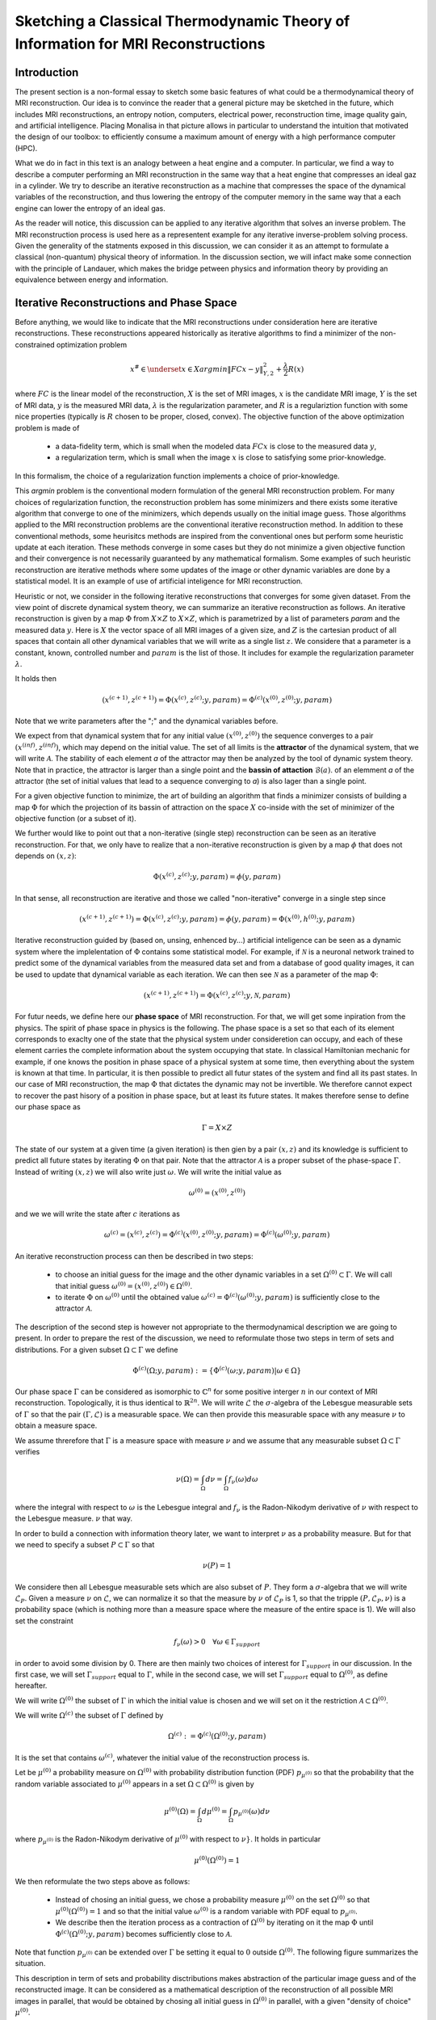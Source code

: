 Sketching a Classical Thermodynamic Theory of Information for MRI Reconstructions
=================================================================================

Introduction
------------

The present section is a non-formal essay to sketch some basic features of what could be a 
thermodynamical theory of MRI reconstruction. Our idea is to convince the reader that a 
general picture may be sketched in the future, 
which includes MRI reconstructions, an entropy notion, computers, electrical power, 
reconstruction time, image quality gain, and artificial intelligence. 
Placing Monalisa in that picture allows in particular to understand the intuition that 
motivated the design of our toolbox: to efficiently consume a 
maximum amount of energy with a high performance computer (HPC). 

What we do in fact in this text is an analogy between a heat engine and a computer.
In particular, we find a way to describe a computer performing an MRI reconstruction
in the same way that a heat engine that compresses an ideal gaz in a cylinder. We try
to describe an iterative reconstruction as a machine that compresses the space of the
dynamical variables of the reconstruction, and thus lowering the entropy of the computer 
memory in the same way that a each engine can lower the entropy of an ideal gas. 

As the reader will notice, this discussion can be applied to any iterative
algorithm that solves an inverse problem. The MRI reconstruction process is used here
as a representent example for any iterative inverse-problem solving process. Given the generality
of the statments exposed in this discussion, we can consider it as an attempt to 
formulate a classical (non-quantum) physical theory of information. In the discussion section, 
we will infact make some connection with the principle of Landauer, which makes the bridge
petween physics and information theory by providing an equivalence between energy and information. 


Iterative Reconstructions and Phase Space
-----------------------------------------

Before anything, we would like to indicate that the MRI reconstructions under consideration 
here are iterative reconstructions. These reconstructions appeared historically as iterative 
algorithms to find a minimizer of the non-constrained optimization problem 

.. math::        
    x^\# \in \underset{x \in X}{argmin} \lVert {FC x - y} \rVert ^2_{Y, 2} + \frac{\lambda}{2} R(x)

where :math:`FC` is the linear model of the reconstruction, :math:`X` is the set of MRI images, 
:math:`x` is the candidate MRI image, :math:`Y` is the set of MRI data, 
:math:`y` is the measured MRI data, :math:`\lambda` is the regularization parameter, 
and :math:`R` is a regulariztion function with some nice properties (typically is :math:`R` chosen to be proper, 
closed, convex). The objective function of the above optimization problem is made of 

    - a data-fidelity term, which is small when the modeled data :math:`FCx` is close to the measured data :math:`y`,
    - a regularization term, which is small when the image :math:`x` is close to satisfying some prior-knowledge. 

In this formalism, the choice of a regularization function implements a choice of prior-knowledge. 

This *argmin* problem is the conventional modern formulation of the general MRI reconstruction problem. 
For many choices of regularization function, the reconstruction problem has some minimizers and 
there exists some iterative algorithm that converge to one of the minimizers,
which depends usually on the initial image guess. 
Those algorithms applied to the MRI reconstruction problems are the conventional
iterative reconstruction method. In addition to these conventional methods, 
some heurisitcs methods are inspired from the conventional ones
but perform some heuristic update at each iteration. These methods converge in some cases but they do not 
minimize a given objective function and their convergence is not necessarily guaranteed by any mathematical formalism. 
Some examples of such heuristic reconstruction are iterative methods where some updates of the image or other 
dynamic variables are done by a statistical model. It is an example of use of artificial inteligence for MRI reconstruction. 

Heuristic or not, we consider in the following iterative reconstructions that converges for some given dataset. 
From the view point of discrete dynamical system theory, we can summarize an iterative reconstruction as follows. 
An iterative reconstruction is given by a map :math:`\Phi` from :math:`X \times Z` to :math:`X \times Z`, 
which is parametrized by a list of parameters *param* and the measured data :math:`y`. 
Here is :math:`X` the vector space of all MRI images of a given size, and :math:`Z` is the cartesian product of 
all spaces that contain all other dynamical variables that we will write as a single list :math:`z`.
We considere that a parameter is a constant, known, controlled number and :math:`param` is the list of those.
It includes for example the regularization parameter :math:`\lambda`. 
 
It holds then

.. math ::        
    (x^{(c+1)}, z^{(c+1)}) =  \Phi(x^{(c)}, z^{(c)}; y, param) = \Phi^{(c)}(x^{(0)}, z^{(0)}; y, param)

Note that we write parameters after the ";" and the dynamical variables before. 

We expect from that dynamical system that for any initial value :math:`(x^{(0)}, z^{(0)})` the sequence
converges to a pair :math:`(x^{(inf)}, z^{(inf)})`,  which may depend on the initial value. The set
of all limits is the **attractor** of the dynamical system, that we will write :math:`\mathcal{A}`.  
The stability of each element *a* of the attractor may then be analyzed by the tool of dynamic system theory. 
Note that in practice, the attractor is larger than a single point and the **bassin of attaction** :math:`\mathcal{B}(a)`.
of an elemment *a* of the attractor (the set of initial values that lead to a sequence converging to *a*)
is also lager than a single point.   

For a given objective function to minimize, the art of building an algorithm that finds a minimizer
consists of building a map :math:`\Phi` for which the projection of its bassin of attraction on the 
space :math:`X` co-inside with the set of minimizer of the objective function (or a subset of it). 

We further would like to point out that a non-iterative (single step) reconstruction can 
be seen as an iterative reconstruction. 
For that, we only have to realize that a non-iterative reconstruction is given by a map :math:`\phi`
that does not depends on :math:`(x, z)`: 

.. math ::        
    \Phi(x^{(c)}, z^{(c)}; y, param) = \phi(y, param)

In that sense, all reconstruction are iterative and those we called "non-iterative" 
converge in a single step since

.. math ::        
    (x^{(c+1)}, z^{(c+1)}) = \Phi(x^{(c)}, z^{(c)}; y, param) = \phi(y, param) =  \Phi(x^{(0)}, h^{(0)}; y ,  param)


Iterative reconstruction guided by (based on, unsing, enhenced by...) artificial inteligence 
can be seen as a dynamic system where the implelentation of :math:`\Phi` contains some 
statistical model. For example, if :math:`\mathcal{N}` is a neuronal network trained to predict 
some of the dynamical variables from the measured data set and from a database of good quality images, 
it can be used to update that dynamical variable as each iteration. We can then see :math:`\mathcal{N}`
as a parameter of the map :math:`\Phi`: 

.. math ::        
    (x^{(c+1)}, z^{(c+1)}) =  \Phi(x^{(c)}, z^{(c)}; y , \mathcal{N}, param)

For futur needs, we define here our **phase space** of MRI reconstruction. For that, we will 
get some inpiration from the physics. The spirit of phase space in physics is the 
following. The phase space is a set so that each of its element corresponds to exaclty one 
of the state that the physical system under consideretion can occupy, 
and each of these element carries the complete information about the system occupying that state. 
In classical Hamiltonian mechanic for example, if one knows the position in phase space 
of a physical system at some time, then everything about the system is known at that 
time. In particular, it is then possible to predict all futur states of the system and 
find all its past states. In our case of MRI reconstruction, the map :math:`\Phi` that 
dictates the dynamic may not be invertible. We therefore cannot expect to recover 
the past hisory of a position in phase space, but at least its future states. 
It makes therefore sense to define our phase space as

.. math ::        

    \Gamma =  X \times Z

The state of our system at a given time (a given iteration) is then gien by a 
pair :math:`(x, z)` and its knowledge is sufficient to predict all future states 
by iterating :math:`\Phi` on that pair. Note that the attractor :math:`\mathcal{A}` is 
a proper subset of the phase-space :math:`\Gamma`. Instead of writing :math:`(x, z)` we 
will also write just :math:`\omega`. We will write the initial value as 

.. math ::

    \omega^{(0)} = (x^{(0)}, z^{(0)})


and we we will write the state after :math:`c` iterations as 

.. math ::

    \omega^{(c)} = (x^{(c)}, z^{(c)}) = \Phi^{(c)}(x^{(0)}, z^{(0)}; y, param) = \Phi^{(c)}(\omega^{(0)}; y, param)

An iterative reconstruction process can then be described in two steps: 

    - to choose an initial guess for the image and the other dynamic variables in a set :math:`\Omega^{(0)} \subset \Gamma`. We will call that initial guess :math:`\omega^{(0)} = (x^{(0)}, z^{(0)}) \in \Omega^{(0)}`. 
    - to iterate :math:`\Phi` on :math:`\omega^{(0)}` until the obtained value :math:`\omega^{(c)} = \Phi^{(c)}(\omega^{(0)}; y, param)` is sufficiently close to the attractor :math:`\mathcal{A}`. 

The description of the second step is however not appropriate to the thermodynamical description we are going to present. 
In order to prepare the rest of the discussion, we need to reformulate those two steps in term of sets and distributions.  
For a given subset :math:`\Omega \subset \Gamma` we define

.. math ::

    \Phi^{(c)}(\Omega; y, param) := \{\Phi^{(c)}(\omega; y, param) | \omega \in \Omega\}

Our phase space :math:`\Gamma` can be considered as isomorphic to :math:`\mathbb{C}^n` for some 
positive interger :math:`n` in our context of MRI reconstruction. 
Topologically, it is thus identical to :math:`\mathbb{R}^{2n}`. We will write :math:`\mathcal{L}` the :math:`\sigma`-algebra
of the Lebesgue measurable sets of :math:`\Gamma` so that the pair :math:`(\Gamma, \mathcal{L})` is a measurable space. 
We can then provide this measurable space with any measure :math:`\nu` to obtain a measure space. 

We assume threrefore that :math:`\Gamma` is a measure space with measure :math:`\nu` and we assume that any measurable
subset :math:`\Omega \subset \Gamma` verifies

.. math ::

    \nu \left( \Omega \right) = \int_{\Omega}  d\nu = \int_{\Omega} f_{\nu}(\omega) d\omega

where the integral with respect to :math:`\omega` is the Lebesgue integral 
and :math:`f_{\nu}` is the Radon-Nikodym derivative of :math:`\nu` with respect to the Lebesgue measure.   
:math:`\nu` that way.  

In order to build a connection with information theory later, we want to interpret :math:`\nu` as a probability 
measure. But for that we need to specify a subset :math:`P \subset \Gamma` so that

.. math ::

    \nu\left(P\right) = 1

We considere then all Lebesgue measurable sets which are also subset of :math:`P`. They 
form a :math:`\sigma`-algebra that we will write :math:`\mathcal{L}_{P}`. Given a measure :math:`\nu`
on :math:`\mathcal{L}`, we can normalize it so that the measure by :math:`\nu` of :math:`\mathcal{L}_{P}`
is 1, so that the tripple :math:`\left(P, \mathcal{L}_{P}, \nu \right)` is a probability space
(which is nothing more than a measure space where the measure of the entire space is 1). We will also set the constraint

.. math ::

    f_{\nu}(\omega) > 0 \quad \forall \omega \in \Gamma_{support}

in order to avoid some division by 0. There are then mainly two choices of 
interest for :math:`\Gamma_{support}` in our discussion. In the first case, we will 
set :math:`\Gamma_{support}` equal to :math:`\Gamma`, while in the second case, we will 
set :math:`\Gamma_{support}` equal to :math:`\Omega^{(0)}`, as define hereafter.  

We will write :math:`\Omega^{(0)}` the subset of :math:`\Gamma` in which the initial value is chosen
and we will set on it the restriction :math:`\mathcal{A} \subset \Omega^{(0)}`. 

We will write :math:`\Omega^{(c)}` the subset of :math:`\Gamma` defined by

.. math ::

    \Omega^{(c)} := \Phi^{(c)}(\Omega^{(0)}; y, param)

It is the set that contains :math:`\omega^{(c)}`, whatever the initial value of the reconstruction process is. 


Let be :math:`\mu^{(0)}` a probability measure on :math:`\Omega^{(0)}` with probability distribution 
function (PDF) :math:`p_{\mu^{(0)}}` so that the probability that the random variable associated to 
:math:`\mu^{(0)}` appears in a set :math:`\Omega \subset \Omega^{(0)}` is given by

.. math ::

    \mu^{(0)} \left( \Omega \right) = \int_{\Omega}  d\mu^{(0)} = \int_{\Omega}  p_{\mu^{(0)}}(\omega) d\nu 

where :math:`p_{\mu^{(0)}}` is the Radon-Nikodym derivative of :math:`\mu^{(0)}` with respect to :math:`\nu}`. 
It holds in particular

.. math ::

    \mu^{(0)} \left( \Omega^{(0)} \right) = 1 

We then reformulate the two steps above as follows: 

    - Instead of chosing an initial guess, we chose a probability measure :math:`\mu^{(0)}` on the set :math:`\Omega^{(0)}` so that :math:`\mu^{(0)}(\Omega^{(0)}) = 1` and so that the initial value :math:`\omega^{(0)}` is a random variable with PDF equal to :math:`p_{\mu^{(0)}}`. 
    - We describe then the iteration process as a contraction of :math:`\Omega^{(0)}` by iterating on it the map :math:`\Phi` until :math:`\Phi^{(c)}(\Omega^{(0)}; y, param)` becomes sufficiently close to :math:`\mathcal{A}`. 

Note that function :math:`p_{\mu^{(0)}}` can be extended over :math:`\Gamma`  be setting it equal to :math:`0` outside :math:`\Omega^{(0)}`. 
The following figure summarizes the situation. 

.. image:: ../images/discussion/thermodyn_info/information.png
      :width: 40%
      :align: center
      :alt: information


This description in term of sets and probability disctributions makes abstraction 
of the particular image guess and of the reconstructed image. It can be
considered as a mathematical description of the reconstruction of all possible MRI 
images in parallel, that would be obtained by chosing all initial guess
in :math:`\Omega^{(0)}` in parallel, with a given "density of choice" :math:`\mu^{(0)}`. 



The Heat Engine and the Computer
--------------------------------

Here are a few empirically facts. If the reader does not agree with them, 
just consider that they are assumptions. We assume furthermore that the iterative reconstruction 
in question is correctly implemented. 

    1. Some iterative reconstructions are converging for some given data.  
    2. Given some data and an iterative reconstruction that verifies points 1., the image quality along iterations improves then monotonically, at least in average in some temporal window.   
    3. Each iteration of an iterative reconstruction consumes electric power and time, the product of both (or time integral of power) being the energy consumed by that iteration.
    4. An image is physically a certain state of the memory of the computer. A reconstruction process, in particular a converging iterative reconstruction, is a process that changes the state of the computer memory until the resulting image do not longer significantly changes. 
    5. During an iterative reconstruction process, if the reconstructed image improves and converges (at least in average in some temporal window), the computer absorbs electrical energy, a part of that energy serves to set its memory in a certain state, and most of the absorbed energy is released in the environment as heat.  
    6. A reconstructed image of good quality is an image that models the measured data reasonably well (relative to a given model), and which satisfies some prior knowledge reasonably well. Both criteria result in a low value of the objective function if that function exist. 
    7. An image of good quality is a certain state of the computer memory that has very little chance to be found by chance alone, for example by a random search for a good image. 

It is not the intention of the author to build some axioms of a mathematical theory. 
The empirical facts above are in fact redundant to some extends, but we don't
really care. We just want to build an intuition for a thermodynamic theory of MRI reconstruction.

Since the reconstruction we want to consider has to verify point 2 mentioned above, we do the following definition: 

    An iterative MRI reconstruction (an implementation) is **well-posed** for some given measured data if 

        - The reconstruction is converging for the given data,  
        - After a finit number of iterations, the image quality along iterations improves monotonically, at least in average (at least in average in some temporal window). 

From the facts listed above, it is intuitively clear that for a well-posed MRI reconstruction (for some given data), 
**energy** must be consumed at every iteration that performs an **image quality gain** *(IQG)*.  
The reverse does however not need to be true: more energy consumption
does not need to lead to a gain of image quality, since energy can be directly dissipated into heat. 
A notion of **efficiency** is therefore missing and there is no obious definition for it. 
The only thing we can say is, that efficiency should to be defined in such a way that it expresses an *IQG* 
related in some way to the energy consumed for that gain. As a consequence, the definition of efficiency must be 
closely related to the definition of *IQG* (and by extension to image quality). We could be tempted to 
say that the notion of *IQG* is the analog of the *work* in the thermodynamic of heat engines. Following that intuition, 
the author tried the following analogy between a heat engine and a computer (engine). 

Work is the useful thing that a heat engine give to some part of the unisvers that we will call the **work environment**. 
The heat engine performs some work in the work environment by transferring heat from a hot to a cold reservoir. 
The heat engine and the working environment are two subsytems and the hot reservoir, cold reservoir and the *rest of the universe*
are three other subsystems. Their union being the universe (the total system). 

   .. image:: ../images/discussion/thermodyn_info/heat_engine_1.png
      :width: 90%
      :align: center
      :alt: heat_engine_1

The heat engine operates in a cyclic way so that its state is the same at the beginning of each new cycle. 
In contrast, the states of the work environment, the *rest of the universe* and the heat reservoirs 
can evolve along the cycles. The goal of a heat engine
is in fact to transform the work environment, else the engine would be useless. The transformation of the work
environment often translates in a lowering of its **entropy**, while the entropy of 
the *rest of the universe* together with the heat reservoirs is increasing. The transformation is reversible exactly if
the entropy of the universe (total system) remains constant during that transformation. 
If the transformation is irreversible, the entropy of the universe increases, even if entropy of the work environment decreases.  
Since the entropy is a function of state, the entropy of the heat engine is the same at the beginning (and end) of each cycle. 

For a the coming comparison between a computer and a heat engine, we would like to focus on the special case
described in the following figure. 

   .. image:: ../images/discussion/thermodyn_info/heat_engine_2.png
      :width: 90%
      :align: center
      :alt: heat_engine_2


It represents a heat engine that gives energy to a working environment (*WE*) in the form of a mechanical work amount *W*. 
This work is used to compress an ideal gaz in a cylinder in thermal contact with the cold reservoir at temperatur :math:`T_C`. 
In order to be able to evaluate entropy changes, we admit that no irreversible loss of energy happens. 
This means that the heat engine is an ideal (reversible) heat engine, which is called a *Carnot engine*. It has therefore
maximal efficiency. We also have to assume that the gaz compression is isothermal, which means
that the movement has to be sufficiently slow as garantied by the coupling of the small and large wheels. 
We admit that there is a good isolation between the *rest of the universe* and to two subsystem implied in the process, 
which are the heat engine and the WE. A flow of energy travels through the subsystem made of the pair *heat-engine + WE*. 
At each cycle of the engine, a heat amount

.. math::

    E_{in} = \lvert \Delta Q_H \rvert

enters that subsytem and a heat amount

.. math::

    E_{out} = \lvert \Delta Q_C \rvert + \lvert \Delta Q_{WE} \rvert

leaves that sub system. Since the temperature of the gaz in the *WE* do not changes, its internal energy do not
change as well. That means that the work :math:`\Delta W` is equal to the expelled heat amount :math:`\lvert \Delta Q_{WE} \rvert`. 
The conservation of energy reads thus: 

.. math::

    \lvert \Delta Q_H \rvert = \lvert \Delta Q_C \rvert + \lvert \Delta Q_{WE} \rvert


The volume of the ideal gaz is decreased by an ammount :math:`\lvert \Delta V \rvert` at each cycle.
We will write :math:`V > 0` the volume of the ideal gaz at the current cycle. 
The change of entropy :math:`\lvert \Delta S_{WE} \rvert` is therefore negative and given by

.. math::

    \Delta S_{WE} = n \cdot R \cdot log(1-\lvert \Delta V \rvert/V) < 0
    
where *n* in the chemical amount of ideal gaz and *R* is the ideal gaz constant. 


During one cycle, the hot reservoir experiences a drope of entropy by an ammount

.. math::

    \Delta S_{H} = -\frac{\lvert \Delta Q_H \rvert}{T_H}

while the cold reservoir experiences a grow of entropy by an ammount

.. math::

    \Delta S_{C} = +\frac{\lvert \Delta Q_C \rvert}{T_C}


Since the engine comes back to the same state after every cycle and since entropy
is a function of state, there is no change of entropy in the engine after each cycle. 
Assuming the process to be reversible, the total entropy is conserved: 

.. math::

    \Delta S_{C} + \Delta S_{H} + \Delta S_{WE} = 0

If the process is now irreversible (like any realistic, non-ideal process), the entropy drope in the ideal gaz will 
still be the same since the entropy is a function of state, but the heat exchanges will be different and
this will lead to a positive entropy grow of the universe (the total system) by the second law of thermodynamic, 
even if entropy was localy decreased in the ideal gaz: 

.. math::

    \Delta S_{C} + \Delta S_{H} + \Delta S_{WE} > 0


This scheme of producing an energy flow through a system in order to drain out some of its entropy
(a side effect being an entropy grow of the universe) is a general scheme encountered everywhere 
in engineering and nature. Plants and animal do that all the time. We eat energy to produce 
mechanical work such as moving from a place to the other, but a large part of the energy we eat 
is expelled as thermal radiation associated to a drope of our entropy. In fact, our body continuously
experiences injuries because chance unbuild things more often that it builds it. Those injuries are structural 
changes that have a high probability to happen by chance alone and wich correspond to an increase of entropy of
our body. Because of injuries, the entropy of our body tends to increase. In order to survive, 
we have to consume energy to continuously put our body back to order i.e. to a state that has very little 
chance to be reached by chance a lone, that is, a state a low entropy. Repairing our body implies thus to 
consume energy to lower our entropy back to an organized state and that implies to expell an 
associated amount of heat by radiation. This scheme is so universal that we will now try
to apply it to computers in order to build an analogy with the eat engine. We will try that way to deduce
a definition of *image quality gain (IQG)* and *efficiency* in the contet ot MRI reconstruction. 

In the case of MRI reconstruction, the *IQG* is the useful thing that the computer 
produces by absorbing electrical energy and expelling it as heat in the cooling system of the HPC, 
which may be interpreted as the cold reservoir. In order to make an analogy between the computer and
the heat engine, we define the following parts of the universe:  

    - the **electric power supply system** *(PS)*, which transfers energy to the computer, 
    - the **computer** *(Comp)*, with the computational units and including the part of memory that contains the program, but without the part of memory that contains the dynamic variables of the reconstruction process, 
    - the part of memory that contains the dynamic variable of the reconstruction process, that we will call the **dynamic memory** (*DM*). 
    - the **cooling system** *(C)* of the computer.
    - the **rest of the universe**, which also absorb parts of the heat released by the computer. 

Note that the union of these five parts is the universe. 

   .. image:: ../images/discussion/thermodyn_info/computer_engine_1.png
      :width: 90%
      :align: center
      :alt: heat_engine_1

We propose here to consider the computer as an engine and to interpret one iteration of the reconstruction
process as one cycle of the engine. In fact, at the begining of each iteration, the state of the computer 
is the same since we consider all changing (dynamic) variables to be in the *dynamic memory*, 
which is the analog of the work environment of the heat engine. The energy given to the computer is almost completely
dissipated into heat transmitted to the cooling system at temperature :math:`T_C`. We neglect transmition of heat given to
the *rest of the universe* because it should be much smaller. Also, there are some
electro-magnetic radiations emited from to the computer to the *rest of the universe* and some eletrostatic energy
that is stored in the memory, since writing information in it implies to set a certain configuration of charges
with the associated electro-static energy. These two energy amounts are however so small as compared to the energy 
dissipated in the cooling system that we will nelglect them. As a consequence of energy conservation we will therefore write
for one cycle

.. math ::        
    
    \Delta E_{in} = \lvert \Delta Q_C \rvert

That means that all the energy entering the computer is dissipated as heat in the cooling system. 
Following the intuition that this flow of energy drains out some (thermodynamical) entropy from the
dynamic memory (*DM*) as it brings it in a state that can harldy be reached by chance alone, 
we expect that a negative entropy change :math:`-\lvert \Delta S_{DM} \rvert` is produced in the *DM* during one
cycle (one iteration) of the MRI reconstruction process. We know that it holds

.. math ::        
    
    \Delta S_{DM} \geq \frac{\Delta Q_C}{T_C}

where equality holds for a reversible process. But the quantities :math:`\Delta S_{DM}` and :math:`\Delta Q_C` are signed in that expression. 
Assuming :math:`\Delta S_{DM}` to be negative, we deduce

.. math ::        
    
    \lvert \Delta S_{DM} \rvert \leq \frac{\lvert \Delta Q_C \rvert}{T_C}

Since the computer is in the same state at the beginning of each iteration, it experiences no entropy change
between each start of a new iteration. The entropy change in the system *computer + DM* is therefore 
to be attributed to the entropy change in the *DM* only. The previous inequation means that for an entropy drope
of magnitude :math:`\lvert \Delta S_{DM} \rvert` in the *DM*, there must be a heat amount of magnitude at least
:math:`T_C \lvert \Delta S_{DM} \rvert` expelled to the cooling system. We will write :math:`E^{tot}` the total amount 
of energy given to the computer for the reconstruction and :math:`\lvert \Delta S_{DM}^{tot} \rvert` the magnitude
of the total entropy drope in the *DM* during reconstruction. It follows from the previous equation, 
from our formula for energy conservation and from the fact the temperature of the cooling system is constant, that

.. math ::        
    
    \lvert \Delta S_{DM}^{tot} \rvert \leq \frac{E^{tot}}{T_C}

If we express :math:`E^{tot}` as the multiplication of the input electric power :math:`P` and the total 
reconstruction time :math:`\Delta t^{tot}`, we get

.. math ::        
    
    \lvert \Delta S_{DM}^{tot} \rvert \leq \frac{P \Delta t^{tot}}{T_C}

If we can find a way to establish the magnitude of the total entropy drope in the *DM* associated
to a desired image quality gain (*IQG*), for a known electric power, we could then deduce a minimal 
reconstruction time for the desired *IQG*. We however still face the difficulty to define *IQG*. 
In addition, we are unable to continue the analogy between the computer and the heat engine
because we are for the moment unable to define what the computer is transmitting to the *DM*, 
as pointed out by the quotation mark in the last figure. The reason is that the computer
performs no mechanical work and we have to find a replacement for work in order to continue the 
analogy. We need now to invent someting. 

We propose to solve our difficulties by the following heuristic (actually quite esotherique) construction, 
because it is the best we have to the moment. Instead of considerng that the computer interacts 
with the dynamic memory, we consider that nature is *as if* the computer was interacting with the 
phase space. The variables stored in the *DM* represent one state in the phase space, 
but since it could be any, the computer behaves in a way that would do the job for any state
in the phase space. We considere therefore that it is a reasonable argument to say that the behaviour of the 
computer is related phase space and not related one particular representent. 
The computer behaves as if it was reconstructing many MRI images at the same time. Instead of
discussing endlessly how realistic or not that argumentation is, we propose here one implementation
of that idea and we will pragmatically try to see what are the implications.  

In analogy to the isothermal compression of an ideal gas, we will consider that the computer
is compressing a portion :math:`\Omega^{(0)}` of phase space by iterating the map :math:`\Phi` that dictates
the evolution of the iterative MRI reconstruction algoritme. We chose :math:`\Omega^{(0)}` to be the
region of phase space where there is a non-zero probabiliy that our initial value :math:`\omega^{(0)}`
is chosen. For convenience, we will like to think of :math:`\Omega^{(0)}` as a proper, closed, convex set. 
We recall that it contains the attractor :math:`\mathcal{A}` of the dynamical system. We define the set

.. math ::        
    
    \Omega^{(c)} := \Phi^{(c)}(\Omega^{(0)}; y, param)

We imagine that :math:`\Omega^{(c)}` *is* the set :math:`\Omega^{(0)}` compressed by :math:`\Phi` after
:math:`(c)` iterations. We imagine that :math:`\Omega^{(c)}` contains an ideal *phase space gas* and 
that at each iteration, a part of the energy given to the computer is transformed in a kind of 
*informatic work W* to compresse that phase space gas. The situation is described in the following figure. 

   .. image:: ../images/discussion/thermodyn_info/computer_engine_2.png
      :width: 90%
      :align: center
      :alt: heat_engine_2

We will imagine that any conected proper subsest :math:`\Omega` of phase space contains 
a certain amount of our "phase space ideal gas". Inpired by the equation that describs 
an ideal gas with constant temperature, we set

.. math ::        
    
    P \cdot V = K_{\Gamma}

where *P* is the pressure of our phase space gas, *V* is its volume given by the measure :math:`\nu` as

.. math ::        
    
    V = \nu \left(\Omega \right)

and :math:`K_{\Gamma}` is the ideal gas constant of our phase space gas for a given temperature. 
It follows that

.. math ::        
    
    P \cdot dV = K_{\Gamma} \cdot \frac{dV}{V}

We deduce that the work :math:`\Delta W` needed to compress :math:`\Omega` to a smaller subset is :math:`\Omega'` is

.. math ::        
    
    \Delta W = - K_{\Gamma} \int_{\nu \left(\Omega \right)}^{\nu \left(\Omega' \right)} \frac{dV}{V} = - K_{\Gamma} \cdot log \left( \frac{\nu(\Omega')}{\nu(\Omega)} \right) 

We will now label some quantities with the super-script :math:`(c, c+1)` to indicate that the quantity in question
is associated to the iteration numner :math:`(c)`, which performs the transition from state :math:`(c)` to state :math:`(c+1)`. 
We will also label a quantity with super-script :math:`(c)` in order to indicate that this quantity is associated to the transition
from the initial state to the the state number :math:`(c)`.  

For the comming comparison with information theory in the next subsection, 
we define the information gain associated the trasnsition 
from :math:`\Omega^{(c)}` to :math:`\Omega^{(c+1)}` as

.. math ::        
    
    \Delta I^{(c, c+1)} := - log \left( \frac{\nu(\Omega^{(c+1)})}{\nu(\Omega^{(c)})} \right)

We define as well the gain of information associated to all iterations until (and with) iteration number :math:`(c)` as

.. math ::        
    
    \Delta I^{(c)} := \Delta I^{(0, 1)} + ... +\Delta I^{(c-1, c)}

it follows

.. math ::        

    \Delta I^{(c)} = - \left( log \left( \frac{\nu(\Omega^{(1)})}{\nu(\Omega^{(0)})} \right) + ... + log \left( \frac{\nu(\Omega^{(c)})}{\nu(\Omega^{(c-1)})} \right) \right) = - log \left( \frac{\nu(\Omega^{(c)})}{\nu(\Omega^{(0)})} \right)

We get then a relation between physical work (in Joule *J*) and information given by

.. math ::        

    \Delta W^{(c, c+1)} = K_{\Gamma} \cdot \Delta I^{(c, c+1)} 

for iteration number :math:`{(c+1)}` or alternatively

.. math ::        

    \Delta W^{(c)} = K_{\Gamma} \cdot \Delta I^{(c)} \quad (E1)

for all iteration until (and with) iteration number :math:`{(c+1)}`. 
It follows in particular from these last two equations that, 
whatever the unit of information is, the constant :math:`K_{\Gamma}` must
have the unit *J/[Unit of Information]*. We are now able to define 
a notion of *efficiency* :math:`\eta^{(c, c+1)}` as the ratio of the input energy
:math:`\Delta E_{in}^{(c, c+1)}` (during one cycle) and the work performed 
on the phase space :math:`\Delta W^{(c, c+1)}`: 

.. math ::        

    \eta^{(c, c+1)} := \frac{\Delta W^{(c, c+1)}}{E_{in}^{(c, c+1)}} =  K_{\Gamma} \cdot \frac{\Delta I^{(c, c+1)}}{E_{in}^{(c, c+1)}} 

What we mean here is that at each cycle, an energy amount :math:`\Delta E_{in}^{(c, c+1)}` 
is given to the computer, an amount :math:`\Delta E_{in}^{(c, c+1)} - \Delta W^{(c, c+1)}` is dissipated 
to the cooling sytem by the computation at temperature :math:`T_C`, and another 
amount :math:`\Delta W^{(c, c+1)}` is given as work to the phase space and then also dissipated 
to the cooling system as a heat amount :math:`\lvert Q_{DM}^{(c, c+1)} \rvert` at 
temperature :math:`T_C`. It holds thus

.. math ::        

    \lvert \Delta Q_{DM}^{(c, c+1)} \rvert = \Delta W^{(c, c+1)}  

We will name :math:`\lvert \Delta Q_{Comp}^{(c, c+1)} \rvert` the heat amount dissipated by the 
computation directly to the cooling system. This is the part of the energy that is not 
"transmited" to the phase space. The conservation of energy can then be rewritten as

.. math ::        

    \Delta E_{in}^{(c, c+1)} = \lvert \Delta Q_{Comp}^{(c, c+1)} \rvert + \lvert \Delta Q_{DM}^{(c, c+1)} \rvert

Of course, the phase space is a mathematical, non-physical object and 
the *work given to phase space* is a symbolic language. What we try to do is an 
intelectual effort that consists in admiting that nature behaves *as if* the 
computer was in fact transmiting work to the phase space. 

In order to complete the picture and for a comparison with information theory in the next sub-section, 
we choose to identify the entropy drope in the *DM* during iteration number :math:`(c+1)` as
the entropy drope in the associated phase space ideal gas: 

.. math :: 
    
    \Delta S^{(c, c+1)}_{DM} = \frac{K_{\Gamma}}{T_C} \cdot log \left( \frac{\nu(\Omega^{(c+1)})}{\nu(\Omega^{(c)})} \right)


The total entropy drope due to all iterations until (and with) iteration number :math:`(c)` is therefore

.. math :: 

    \Delta S^{(c)}_{DM} = \Delta S^{(0, 1)}_{DM} + ... + \Delta S^{(c-1, c)}_{DM} 

and thus

.. math :: 

    \Delta S^{(c)}_{DM} = \frac{K_{\Gamma}}{T_C} \left(log \left( \frac{\nu(\Omega^{(1)})}{\nu(\Omega^{(0)})} \right) + ... + log \left( \frac{\nu(\Omega^{(c)})}{\nu(\Omega^{(c-1)})} \right)\right) = \frac{K_{\Gamma}}{T_C} log \left( \frac{\nu(\Omega^{(c)})}{\nu(\Omega^{(0)})} \right)

It follows

.. math ::        
    
    \Delta S^{(c)}_{DM} = - \frac{K_{\Gamma}}{T_C} \Delta I^{(c)} 


We note at that point that it makes sense to consider the information :math:`I` as a state variable of the *DM* which should not depends on 
the temperature of the cooling system :math:`T_C`. Moreover, for consistency with thermodynamic, the entropy in *DM* has to be a state variable too and should
therefore not depends on :math:`T_C`. The last equation is therefore paradoxical. To resolve that paradox, we will assign the temperature :math:`T_C`
to our *phase space ideal gas*. This implies that :math:`K_{\Gamma}` can be expressed by the multiplication of :math:`T_C` and another constant 
that we will write :math:`k_{\Gamma}`: 

.. math ::        
    
    K_{\Gamma} = T_C \cdot k_{\Gamma}

It follows that

.. math ::        
    
    \Delta S^{(c)}_{DM} = - k_{\Gamma} \cdot \Delta I^{(c)} = k_{\Gamma} log \left( \frac{\nu(\Omega^{(c)})}{\nu(\Omega^{(0)})} \right) \quad (E2)


From our equivalence between energy and information (E1), it follows

.. math ::        

    \Delta S^{(c, c+1)}_{DM} = - \frac{\Delta W^{(c, c+1)}}{T_C} = \frac{\Delta Q_{DM}^{(c, c+1)}}{T_C}  \quad (E3)

This is consistent with a reversible isothermal compression of an ideal gas, as assumed. 
If the process is not reversible (as any realistic process) we expect the inequation

.. math ::        

    \Delta S^{(c, c+1)}_{DM} \geq \frac{\Delta Q_{DM}^{(c, c+1)}}{T_C}  

We can now make the sum of all entropy changes to obtain the change of the total entropy
during one iteration in a realistic (non-reversible). The cooling system experiences an entropy grow

.. math ::        

    \Delta S^{(c, c+1)}_{C} \geq \frac{\lvert \Delta Q^{(c, c+1)}_{Comp} \rvert }{T_C} + \frac{\lvert \Delta Q^{(c, c+1)}_{DM} \rvert }{T_C}  

while the entropy change of the computer over one iteration is zero and the entropy change in the *DM* is

.. math ::        

    \Delta S^{(c, c+1)}_{DM} \geq \frac{-\lvert \Delta Q^{(c, c+1)}_{DM} \rvert }{T_C}

The total entropy change over one iteration is therefore

.. math ::

    \Delta S^{(c, c+1)}_{tot} \geq \frac{\lvert \Delta Q^{(c, c+1)}_{Comp} \rvert }{T_C} + \frac{\lvert \Delta Q^{(c, c+1)}_{DM} \rvert }{T_C}  + \frac{-\lvert \Delta Q^{(c, c+1)}_{DM} \rvert }{T_C} = \frac{\lvert \Delta Q^{(c, c+1)}_{Comp} \rvert }{T_C} > 0


If we admit that the *DM* experiences an entropy drope of 
magnitude :math:`\lvert \Delta S^{(c, c+1)}_{DM} \rvert` during one 
iteration. We deduce from (E3) that

.. math ::        

    \lvert \Delta S^{(c, c+1)}_{DM} \rvert \leq \frac{\lvert \Delta Q_{DM}^{(c, c+1)} \rvert}{T_C} = \frac{\Delta W^{(c, c+1)}}{T_C} = \frac{\eta^{(c, c+1)} \cdot E_{in}^{(c, c+1)}}{T_C}

If the efficiency is constantly equal to a number :math:`\eta`, summing up all contribution of the entire reconstruction duration leads

.. math ::
    
    \lvert \Delta S^{tot}_{DM} \rvert \leq \frac{\eta \cdot E_{in}^{tot}}{T_C} = \eta \frac{ P \cdot \Delta t^{tot}}{T_C}

which is a more severe constraint on the entropy drope of the *DM* as compared to the one we got earlier. It follows in 
particular that

.. math ::
    
    \Delta I^{tot} \leq  \frac{\eta}{k_{\Gamma}} \frac{ P \cdot \Delta t^{tot}}{T_C} \quad (E4)


This inequation is the curiosity of our theory because of its temperature dependency. 
We will come back to it in the discussion section. 

We also note that, the definition of *IQG* we were hoping for, did not appear, although we 
have defined all basic thermodynamical quantity that where needed for an analogy between 
the computer and the heat engine. We will also come back to that point in the 
discussion section.  


Connections with the Theory of Information
------------------------------------------

In the previous subsection, we introduced some relation between the physical energy *E* 
and the thermodynamical entropy *S* as well as a notion of information *I* with some 
relation to *E* and *S*. 

In this section, we will introduce some relations that relates the 
thermodynamical entropy *S* to the information theoretical entropy *H* as well as to 
the relative entropy :math:`D_{KL}`, also known as *Kullback-Leibler divergence*. 
Also, we will relate our notion of information *I* to the 
notion of information-theoretical information that we will write :math:`J`.  


*Work in Progress*

Discussion
----------

By defining the total usefull energy until (and with) iteration number *c* as

.. math ::
    
    \Delta E^{tot}_{useful} =  \eta \cdot P \cdot \Delta t^{tot}

equation (E4) can be rewritten as

.. math ::
    
    k_{\Gamma} \ T_C \  \Delta I^{tot} \leq   \Delta E^{tot}_{useful} \quad (E5)

This equation is very similar to the principle of Laundauer, which reads

.. math ::
    
    k_{B} \ T \  log(2) \leq   \Delta E

where :math:`k_{B}` is the Boltzmann constant, :math:`T` is the temperature of the computer
(which can be identified with our temperature :math:`T_C`) and :math:`\Delta E` is the energy amount that 
is needed to erase a *bit* of information. This similarity suggests that equation (E5) could be seen 
as an generalisation of Landauer principle to the context of MRI reconstruction, but we have to stay 
prudent for the moment. What we where able to show is, that interpreting the *Work* of the computer
as a virtual work that contract a portion of phase space like an ideal gas leads to a relation between energy
and information that is very similar to the Principle of Landauer. 

Equation (E2) suggest a definition for the entropy of the form

.. math ::

    S = k_{\Gamma} \  log\left(\frac{\nu \left(\Omega\right) }{\nu \left(P\right)} \right) = k_{\Gamma} \  log\left( \nu \left(\Omega\right) \right)

because by our definitions is :math:`\nu(P)` equal to :math:`1`. This equation is very similar to the equation of Boltzmann

.. math ::

    S = k_{\Gamma} \  log\left( \Omega \right)

where :math:`\Omega` is the area of the surface in phase space occupied by all the micro states of a given energy 
allowed by the macroscopical constaints on the physical system under consideration 
(it is the "number" of allowed mirco states, if one prefers). 



